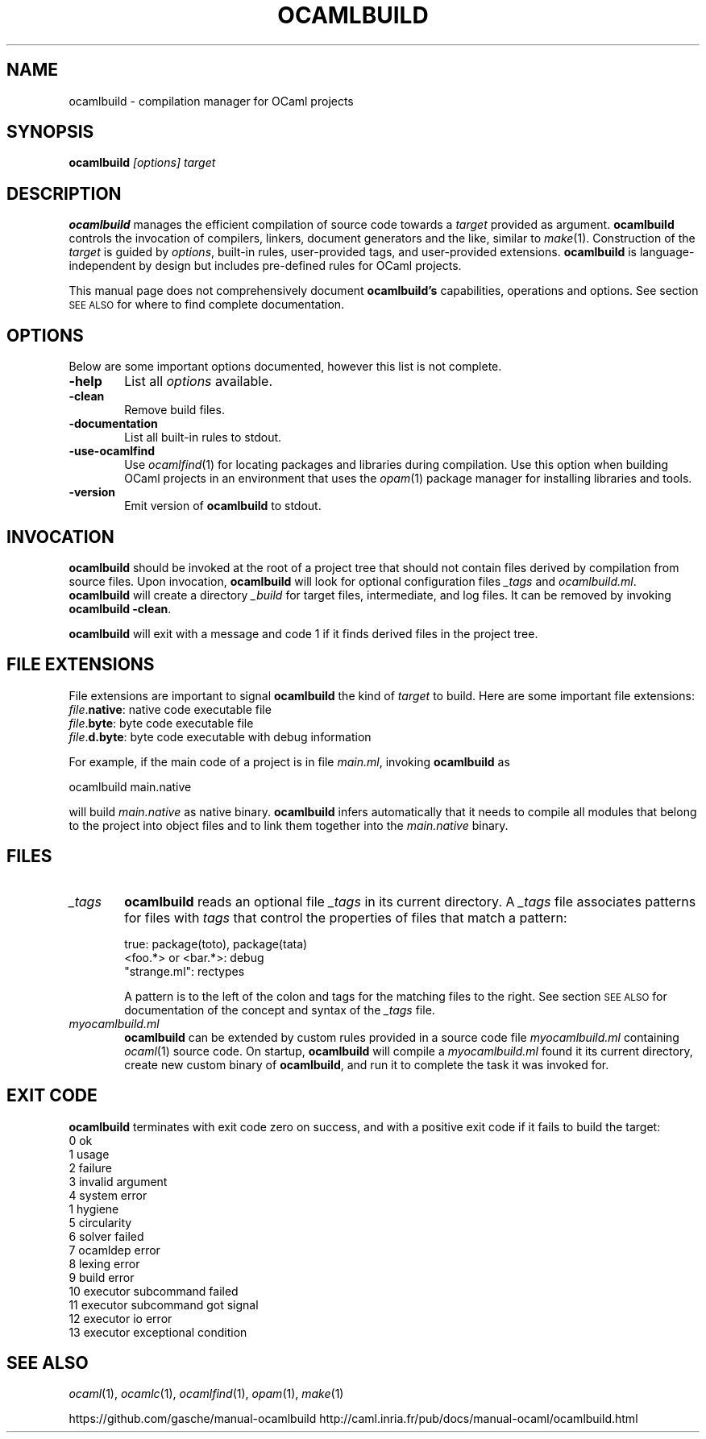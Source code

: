 .\" 
.\" Alternative Unix manual page for ocamlbuild(1)
.\" written by Christian Lindig <lindig@gmail.com>
.\" This file is in the Public Domain 02. October 2015 
.\"
.\" nroff -man ocamlbuild.1
.\" groff -man -Tps ocamlbuild.1 > ocamlbuild.ps
.\"

.TH OCAMLBUILD 1
.SH "NAME"
ocamlbuild \- compilation manager for OCaml projects

.SH "SYNOPSIS"
\fBocamlbuild\fR \fI[options]\fR \fItarget\fR

.SH "DESCRIPTION"
\fBocamlbuild\fR manages the efficient compilation of source code towards
a \fItarget\fR provided as argument. \fBocamlbuild\fR controls the
invocation of compilers, linkers, document generators and the like, similar
to \fImake\fR\|(1).  Construction of the \fItarget\fR is guided by
\fIoptions\fR, built-in rules, user-provided tags, and user-provided
extensions.  \fBocamlbuild\fR is language-independent by design but
includes pre-defined rules for OCaml projects.

.PP
This manual page does not comprehensively document \fBocamlbuild's\fR
capabilities, operations and options. See section \s-1SEE ALSO\s0 for where
to find complete documentation.

.SH "OPTIONS"
Below are some important options documented, however this list is not
complete.

.IP "\fB\-help\fR" 6
List all \fIoptions\fR available.

.IP "\fB\-clean\fR" 6
Remove build files.

.IP "\fB\-documentation\fR" 6
List all built-in rules to stdout.

.IP "\fB\-use\-ocamlfind\fR" 6
Use \fIocamlfind\fR\|(1) for locating packages and libraries during
compilation.  Use this option when building OCaml projects in an
environment that uses the \fIopam\fR\|(1) package manager for installing
libraries and tools.

.IP "\fB\-version\fR" 6
Emit version of \fBocamlbuild\fR to stdout.

.SH "INVOCATION"

\fBocamlbuild\fR should be invoked at the root of a project tree that
should not contain files derived by compilation from source files. Upon
invocation, \fBocamlbuild\fR will look for optional configuration files
\fI_tags\fR and \fIocamlbuild.ml\fR. \fBocamlbuild\fR will create a
directory \fI_build\fR for target files, intermediate, and log files. It
can be removed by invoking \fBocamlbuild \-clean\fR.

.PP
\fBocamlbuild\fR will exit with a message and code 1 if it finds derived
files in the project tree.

.SH "FILE EXTENSIONS"
File extensions are important to signal \fBocamlbuild\fR the kind of
\fItarget\fR to build. Here are some important file extensions:

.IP "\fIfile\fR.\fBnative\fR: native code executable file" 4
.IP "\fIfile\fR.\fBbyte\fR: byte code executable file" 4
.IP "\fIfile\fR.\fBd.byte\fR: byte code executable with debug information" 4

.PP
For example, if the main code of a project is in file \fImain.ml\fR,
invoking \fBocamlbuild\fR as

    ocamlbuild main.native

will build \fImain.native\fR as native binary. \fBocamlbuild\fR infers
automatically that it needs to compile all modules that belong to the
project into object files and to link them together into the
\fImain.native\fR binary.

.SH "FILES"
.IP "\fI_tags\fR" 6
\fBocamlbuild\fR reads an optional file \fI_tags\fR in its current
directory. A \fI_tags\fR file associates patterns for files with
\fItags\fR that control the properties of files that match a pattern:

    true:               package(toto), package(tata)
    <foo.*> or <bar.*>: debug
    "strange.ml":       rectypes

A pattern is to the left of the colon and tags for the matching files to
the right. See section \s-1SEE ALSO\s0 for documentation of the concept and
syntax of the \fI_tags\fR file.

.IP "\fImyocamlbuild.ml\fR" 6
\fBocamlbuild\fR can be extended by custom rules provided in a source
code file \fImyocamlbuild.ml\fR containing \fIocaml\fR\|(1) source code. On
startup, \fBocamlbuild\fR will compile a \fImyocamlbuild.ml\fR found it
its current directory, create new custom binary of \fBocamlbuild\fR, and
run it to complete the task it was invoked for.

.SH "EXIT CODE"
\fBocamlbuild\fR terminates with exit code zero on success, and with a
positive exit code if it fails to build the target:

.IP "0 ok" 4
.IP "1 usage" 4
.IP "2 failure" 4
.IP "3 invalid argument" 4
.IP "4 system error" 4
.IP "1 hygiene" 4
.IP "5 circularity" 4
.IP "6 solver failed" 4
.IP "7 ocamldep error" 4
.IP "8 lexing error" 4
.IP "9 build error" 4
.IP "10 executor subcommand failed" 4
.IP "11 executor subcommand got signal" 4
.IP "12 executor io error" 4
.IP "13 executor exceptional condition" 4

.SH "SEE ALSO"
\fIocaml\fR\|(1), \fIocamlc\fR\|(1), \fIocamlfind\fR\|(1),
\fIopam\fR\|(1), \fImake\fR\|(1)
.PP
https://github.com/gasche/manual\-ocamlbuild
http://caml.inria.fr/pub/docs/manual\-ocaml/ocamlbuild.html
